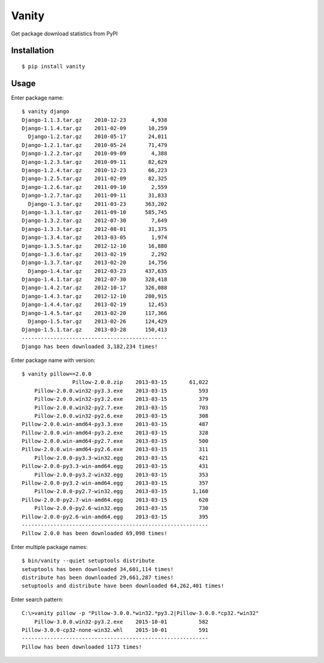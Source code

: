 Vanity
======

Get package download statistics from PyPI

.. 
    .. image:: https://travis-ci.org/aclark4life/vanity.svg
       :target: https://travis-ci.org/aclark4life/vanity
       :alt: Travis CI build status

    .. image:: https://pypip.in/v/vanity/badge.png
       :target: https://pypi.python.org/pypi/vanity/
       :alt: Latest PyPI version

    .. image:: https://pypip.in/d/vanity/badge.png
       :target: https://pypi.python.org/pypi/vanity/
       :alt: Number of PyPI downloads

    .. image:: https://coveralls.io/repos/aclark4life/vanity/badge.png?branch=travisci
       :target: https://coveralls.io/r/aclark4life/vanity?branch=travisci
       :alt: Code coverage

    .. image:: https://landscape.io/github/aclark4life/vanity/master/landscape.png
       :target: https://landscape.io/github/aclark4life/vanity/master
       :alt: Code health

Installation
------------

::

    $ pip install vanity

Usage
-----

Enter package name::

    $ vanity django
    Django-1.1.3.tar.gz    2010-12-23        4,938
    Django-1.1.4.tar.gz    2011-02-09       10,259
      Django-1.2.tar.gz    2010-05-17       24,011
    Django-1.2.1.tar.gz    2010-05-24       71,479
    Django-1.2.2.tar.gz    2010-09-09        4,388
    Django-1.2.3.tar.gz    2010-09-11       82,629
    Django-1.2.4.tar.gz    2010-12-23       66,223
    Django-1.2.5.tar.gz    2011-02-09       82,325
    Django-1.2.6.tar.gz    2011-09-10        2,559
    Django-1.2.7.tar.gz    2011-09-11       31,833
      Django-1.3.tar.gz    2011-03-23      363,202
    Django-1.3.1.tar.gz    2011-09-10      585,745
    Django-1.3.2.tar.gz    2012-07-30        7,649
    Django-1.3.3.tar.gz    2012-08-01       31,375
    Django-1.3.4.tar.gz    2013-03-05        1,974
    Django-1.3.5.tar.gz    2012-12-10       16,880
    Django-1.3.6.tar.gz    2013-02-19        2,292
    Django-1.3.7.tar.gz    2013-02-20       14,756
      Django-1.4.tar.gz    2012-03-23      437,635
    Django-1.4.1.tar.gz    2012-07-30      328,418
    Django-1.4.2.tar.gz    2012-10-17      326,088
    Django-1.4.3.tar.gz    2012-12-10      280,915
    Django-1.4.4.tar.gz    2013-02-19       12,453
    Django-1.4.5.tar.gz    2013-02-20      117,366
      Django-1.5.tar.gz    2013-02-26      124,429
    Django-1.5.1.tar.gz    2013-03-28      150,413
    ----------------------------------------------
    Django has been downloaded 3,182,234 times!

Enter package name with version::

    $ vanity pillow==2.0.0
                    Pillow-2.0.0.zip    2013-03-15       61,022
        Pillow-2.0.0.win32-py3.3.exe    2013-03-15          593
        Pillow-2.0.0.win32-py3.2.exe    2013-03-15          379
        Pillow-2.0.0.win32-py2.7.exe    2013-03-15          703
        Pillow-2.0.0.win32-py2.6.exe    2013-03-15          308
    Pillow-2.0.0.win-amd64-py3.3.exe    2013-03-15          487
    Pillow-2.0.0.win-amd64-py3.2.exe    2013-03-15          328
    Pillow-2.0.0.win-amd64-py2.7.exe    2013-03-15          500
    Pillow-2.0.0.win-amd64-py2.6.exe    2013-03-15          311
        Pillow-2.0.0-py3.3-win32.egg    2013-03-15          421
    Pillow-2.0.0-py3.3-win-amd64.egg    2013-03-15          431
        Pillow-2.0.0-py3.2-win32.egg    2013-03-15          353
    Pillow-2.0.0-py3.2-win-amd64.egg    2013-03-15          357
        Pillow-2.0.0-py2.7-win32.egg    2013-03-15        1,160
    Pillow-2.0.0-py2.7-win-amd64.egg    2013-03-15          620
        Pillow-2.0.0-py2.6-win32.egg    2013-03-15          730
    Pillow-2.0.0-py2.6-win-amd64.egg    2013-03-15          395
    -----------------------------------------------------------
    Pillow 2.0.0 has been downloaded 69,098 times!

Enter multiple package names::

    $ bin/vanity --quiet setuptools distribute
    setuptools has been downloaded 34,601,114 times!
    distribute has been downloaded 29,661,287 times!
    setuptools and distribute have been downloaded 64,262,401 times!

Enter search pattern::

    C:\>vanity pillow -p "Pillow-3.0.0.*win32.*py3.2|Pillow-3.0.0.*cp32.*win32"
        Pillow-3.0.0.win32-py3.2.exe    2015-10-01          582
    Pillow-3.0.0-cp32-none-win32.whl    2015-10-01          591
    -----------------------------------------------------------
    Pillow has been downloaded 1173 times!
